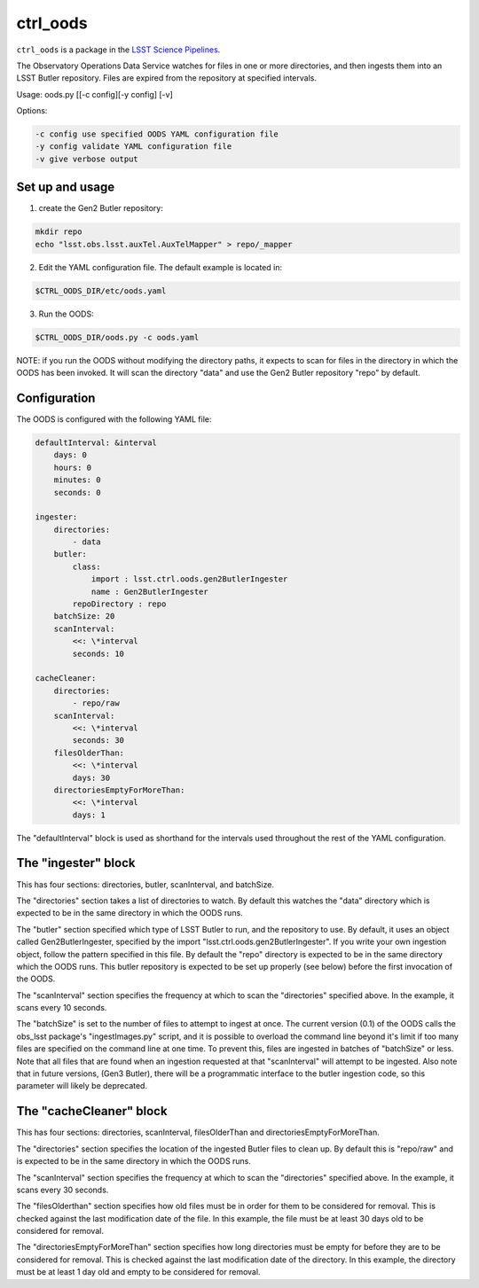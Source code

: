 #########
ctrl_oods
#########

``ctrl_oods`` is a package in the `LSST Science Pipelines <https://pipelines.lsst.io>`_.

.. Add a brief (few sentence) description of what this package provides.

The Observatory Operations Data Service watches for files in one or more directories, and then ingests them into an LSST Butler repository.   Files are expired from the repository at specified intervals.

Usage:  oods.py [[-c config][-y config] [-v]

Options:

.. code:: bash

 -c config use specified OODS YAML configuration file
 -y config validate YAML configuration file
 -v give verbose output

Set up and usage
----------------

1) create the Gen2 Butler repository:

.. code:: bash

 mkdir repo
 echo "lsst.obs.lsst.auxTel.AuxTelMapper" > repo/_mapper

2) Edit the YAML configuration file.  The default example is located in:

.. code:: bash

    $CTRL_OODS_DIR/etc/oods.yaml

3) Run the OODS:

.. code:: bash

    $CTRL_OODS_DIR/oods.py -c oods.yaml

NOTE:  if you run the OODS without modifying the directory paths, it expects to scan for files in the directory in which the OODS has been invoked.   It will scan the directory "data" and use the Gen2 Butler repository "repo" by default.

Configuration
-------------

The OODS is configured with the following YAML file:

.. code:: yaml

 defaultInterval: &interval
     days: 0
     hours: 0
     minutes: 0
     seconds: 0
 
 ingester:
     directories:
         - data
     butler:
         class:
             import : lsst.ctrl.oods.gen2ButlerIngester
             name : Gen2ButlerIngester
         repoDirectory : repo
     batchSize: 20
     scanInterval:
         <<: \*interval
         seconds: 10
 
 cacheCleaner:
     directories:
         - repo/raw
     scanInterval:
         <<: \*interval
         seconds: 30
     filesOlderThan:
         <<: \*interval
         days: 30
     directoriesEmptyForMoreThan:
         <<: \*interval
         days: 1

The "defaultInterval" block is used as shorthand for the intervals used throughout the rest of the YAML configuration.

The "ingester" block
--------------------

This has four sections:  directories, butler, scanInterval, and batchSize.

The "directories" section takes a list of directories to watch.   By default this watches the "data" directory which is expected to be in the same directory in which the OODS runs.

The "butler" section specified which type of LSST Butler to run, and the repository to use.  By default, it uses an object called Gen2ButlerIngester, specified by the import "lsst.ctrl.oods.gen2ButlerIngester".   If you write your own ingestion object, follow the pattern specified in this file.   By default the "repo" directory is expected to be in the same directory which the OODS runs.  This butler repository is expected to be set up properly (see below) before the first invocation of the OODS.

The "scanInterval" section specifies the frequency at which to scan the "directories" specified above.  In the example, it scans every 10 seconds.

The "batchSize" is set to the number of files to attempt to ingest at once.  The current version (0.1) of the OODS calls the obs_lsst package's "ingestImages.py" script, and it is possible to overload the command line beyond it's limit if too many files are specified on the command line at one time.  To prevent this, files are ingested in batches of "batchSize" or less.   Note that all files that are found when an ingestion requested at that "scanInterval" will attempt to be ingested.  Also note that in future versions, (Gen3 Butler), there will be
a programmatic interface to the butler ingestion code, so this parameter will 
likely be deprecated.

The "cacheCleaner" block
------------------------

This has four sections: directories, scanInterval, filesOlderThan and directoriesEmptyForMoreThan.

The "directories" section specifies the location of the ingested Butler files to clean up.   By default this is "repo/raw" and is expected to be in the same directory in which the OODS runs.

The "scanInterval" section specifies the frequency at which to scan the "directories" specified above.  In the example, it scans every 30 seconds.

The "filesOlderthan" section specifies how old files must be in order for them to be considered for removal.   This is checked against the last modification date of the file.  In this example, the file must be at least 30 days old to be considered for removal.

The "directoriesEmptyForMoreThan" section specifies how long directories must be empty for before they are to be considered for removal.   This is checked against the last modification date of the directory.  In this example, the directory must be at least  1 day old and empty to be considered for removal.

